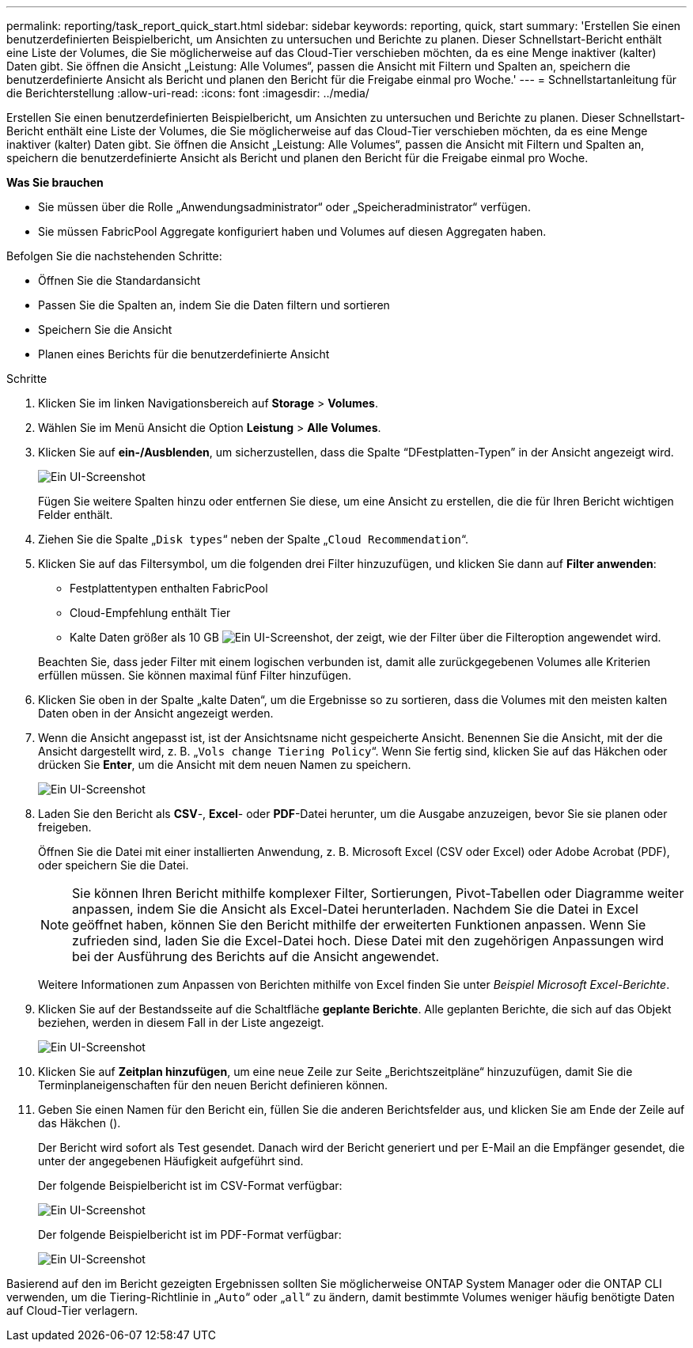 ---
permalink: reporting/task_report_quick_start.html 
sidebar: sidebar 
keywords: reporting, quick, start 
summary: 'Erstellen Sie einen benutzerdefinierten Beispielbericht, um Ansichten zu untersuchen und Berichte zu planen. Dieser Schnellstart-Bericht enthält eine Liste der Volumes, die Sie möglicherweise auf das Cloud-Tier verschieben möchten, da es eine Menge inaktiver (kalter) Daten gibt. Sie öffnen die Ansicht „Leistung: Alle Volumes“, passen die Ansicht mit Filtern und Spalten an, speichern die benutzerdefinierte Ansicht als Bericht und planen den Bericht für die Freigabe einmal pro Woche.' 
---
= Schnellstartanleitung für die Berichterstellung
:allow-uri-read: 
:icons: font
:imagesdir: ../media/


[role="lead"]
Erstellen Sie einen benutzerdefinierten Beispielbericht, um Ansichten zu untersuchen und Berichte zu planen. Dieser Schnellstart-Bericht enthält eine Liste der Volumes, die Sie möglicherweise auf das Cloud-Tier verschieben möchten, da es eine Menge inaktiver (kalter) Daten gibt. Sie öffnen die Ansicht „Leistung: Alle Volumes“, passen die Ansicht mit Filtern und Spalten an, speichern die benutzerdefinierte Ansicht als Bericht und planen den Bericht für die Freigabe einmal pro Woche.

*Was Sie brauchen*

* Sie müssen über die Rolle „Anwendungsadministrator“ oder „Speicheradministrator“ verfügen.
* Sie müssen FabricPool Aggregate konfiguriert haben und Volumes auf diesen Aggregaten haben.


Befolgen Sie die nachstehenden Schritte:

* Öffnen Sie die Standardansicht
* Passen Sie die Spalten an, indem Sie die Daten filtern und sortieren
* Speichern Sie die Ansicht
* Planen eines Berichts für die benutzerdefinierte Ansicht


.Schritte
. Klicken Sie im linken Navigationsbereich auf *Storage* > *Volumes*.
. Wählen Sie im Menü Ansicht die Option *Leistung* > *Alle Volumes*.
. Klicken Sie auf *ein-/Ausblenden*, um sicherzustellen, dass die Spalte "`DFestplatten-Typen`" in der Ansicht angezeigt wird.
+
image::../media/show_hide_3.png[Ein UI-Screenshot, der die Dropdown-Liste des Menüs ein-/ausblenden zeigt.]

+
Fügen Sie weitere Spalten hinzu oder entfernen Sie diese, um eine Ansicht zu erstellen, die die für Ihren Bericht wichtigen Felder enthält.

. Ziehen Sie die Spalte „`Disk types`“ neben der Spalte „`Cloud Recommendation`“.
. Klicken Sie auf das Filtersymbol, um die folgenden drei Filter hinzuzufügen, und klicken Sie dann auf *Filter anwenden*:
+
** Festplattentypen enthalten FabricPool
** Cloud-Empfehlung enthält Tier
** Kalte Daten größer als 10 GB image:../media/filter_cold_data_2.png["Ein UI-Screenshot, der zeigt, wie der Filter über die Filteroption angewendet wird."]


+
Beachten Sie, dass jeder Filter mit einem logischen verbunden ist, damit alle zurückgegebenen Volumes alle Kriterien erfüllen müssen. Sie können maximal fünf Filter hinzufügen.

. Klicken Sie oben in der Spalte „kalte Daten“, um die Ergebnisse so zu sortieren, dass die Volumes mit den meisten kalten Daten oben in der Ansicht angezeigt werden.
. Wenn die Ansicht angepasst ist, ist der Ansichtsname nicht gespeicherte Ansicht. Benennen Sie die Ansicht, mit der die Ansicht dargestellt wird, z. B. „`Vols change Tiering Policy`“. Wenn Sie fertig sind, klicken Sie auf das Häkchen oder drücken Sie *Enter*, um die Ansicht mit dem neuen Namen zu speichern.
+
image::../media/report_vol_code_data_2.png[Ein UI-Screenshot, der die Tiering-Richtlinienseite für die Änderungen des Vols mit den erforderlichen Spalten in der richtigen Reihenfolge zeigt.]

. Laden Sie den Bericht als *CSV*-, *Excel*- oder *PDF*-Datei herunter, um die Ausgabe anzuzeigen, bevor Sie sie planen oder freigeben.
+
Öffnen Sie die Datei mit einer installierten Anwendung, z. B. Microsoft Excel (CSV oder Excel) oder Adobe Acrobat (PDF), oder speichern Sie die Datei.

+
[NOTE]
====
Sie können Ihren Bericht mithilfe komplexer Filter, Sortierungen, Pivot-Tabellen oder Diagramme weiter anpassen, indem Sie die Ansicht als Excel-Datei herunterladen. Nachdem Sie die Datei in Excel geöffnet haben, können Sie den Bericht mithilfe der erweiterten Funktionen anpassen. Wenn Sie zufrieden sind, laden Sie die Excel-Datei hoch. Diese Datei mit den zugehörigen Anpassungen wird bei der Ausführung des Berichts auf die Ansicht angewendet.

====
+
Weitere Informationen zum Anpassen von Berichten mithilfe von Excel finden Sie unter _Beispiel Microsoft Excel-Berichte_.

. Klicken Sie auf der Bestandsseite auf die Schaltfläche *geplante Berichte*. Alle geplanten Berichte, die sich auf das Objekt beziehen, werden in diesem Fall in der Liste angezeigt.
+
image::../media/scheduled_reports_3.gif[Ein UI-Screenshot, in dem alle geplanten Berichte zu dem Objekt angezeigt werden.]

. Klicken Sie auf *Zeitplan hinzufügen*, um eine neue Zeile zur Seite „Berichtszeitpläne“ hinzuzufügen, damit Sie die Terminplaneigenschaften für den neuen Bericht definieren können.
. Geben Sie einen Namen für den Bericht ein, füllen Sie die anderen Berichtsfelder aus, und klicken Sie am Ende der Zeile auf das Häkchen (image:../media/blue_check.gif[""]).
+
Der Bericht wird sofort als Test gesendet. Danach wird der Bericht generiert und per E-Mail an die Empfänger gesendet, die unter der angegebenen Häufigkeit aufgeführt sind.

+
Der folgende Beispielbericht ist im CSV-Format verfügbar:

+
image::../media/csv_sample_report.gif[Ein UI-Screenshot, der einen Beispielbericht im CSV-Format anzeigt.]

+
Der folgende Beispielbericht ist im PDF-Format verfügbar:

+
image::../media/pdf_sample_report.gif[Ein UI-Screenshot, der einen Beispielbericht im PDF-Format anzeigt.]



Basierend auf den im Bericht gezeigten Ergebnissen sollten Sie möglicherweise ONTAP System Manager oder die ONTAP CLI verwenden, um die Tiering-Richtlinie in „`Auto`“ oder „`all`“ zu ändern, damit bestimmte Volumes weniger häufig benötigte Daten auf Cloud-Tier verlagern.
